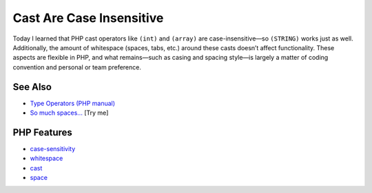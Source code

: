 .. _cast-are-case-insensitive:

Cast Are Case Insensitive
-------------------------

.. meta::
	:description:
		Cast Are Case Insensitive: Today I learned that PHP cast operators like ``(int)`` and ``(array)`` are case-insensitive—so ``(STRING)`` works just as well.
	:twitter:card: summary_large_image
	:twitter:site: @exakat
	:twitter:title: Cast Are Case Insensitive
	:twitter:description: Cast Are Case Insensitive: Today I learned that PHP cast operators like ``(int)`` and ``(array)`` are case-insensitive—so ``(STRING)`` works just as well
	:twitter:creator: @exakat
	:twitter:image:src: https://php-tips.readthedocs.io/en/latest/_images/cast_are_case_insensitive.png
	:og:image: https://php-tips.readthedocs.io/en/latest/_images/cast_are_case_insensitive.png
	:og:title: Cast Are Case Insensitive
	:og:type: article
	:og:description: Today I learned that PHP cast operators like ``(int)`` and ``(array)`` are case-insensitive—so ``(STRING)`` works just as well
	:og:url: https://php-tips.readthedocs.io/en/latest/tips/cast_are_case_insensitive.html
	:og:locale: en

.. raw:: html

	<script type="application/ld+json">{"@context":"https:\/\/schema.org","@graph":[{"@type":"WebPage","@id":"https:\/\/php-tips.readthedocs.io\/en\/latest\/tips\/cast_are_case_insensitive.html","url":"https:\/\/php-tips.readthedocs.io\/en\/latest\/tips\/cast_are_case_insensitive.html","name":"Cast Are Case Insensitive","isPartOf":{"@id":"https:\/\/www.exakat.io\/"},"datePublished":"Mon, 22 Sep 2025 19:02:58 +0000","dateModified":"Mon, 22 Sep 2025 19:02:58 +0000","description":"Today I learned that PHP cast operators like ``(int)`` and ``(array)`` are case-insensitive\u2014so ``(STRING)`` works just as well","inLanguage":"en-US","potentialAction":[{"@type":"ReadAction","target":["https:\/\/php-tips.readthedocs.io\/en\/latest\/tips\/cast_are_case_insensitive.html"]}]},{"@type":"WebSite","@id":"https:\/\/www.exakat.io\/","url":"https:\/\/www.exakat.io\/","name":"Exakat","description":"Smart PHP static analysis","inLanguage":"en-US"}]}</script>

.. image:: ../images/cast_are_case_insensitive.png

Today I learned that PHP cast operators like ``(int)`` and ``(array)`` are case-insensitive—so ``(STRING)`` works just as well. Additionally, the amount of whitespace (spaces, tabs, etc.) around these casts doesn’t affect functionality. These aspects are flexible in PHP, and what remains—such as casing and spacing style—is largely a matter of coding convention and personal or team preference.

See Also
________

* `Type Operators (PHP manual) <https://www.php.net/manual/en/language.operators.type.php>`_
* `So much spaces... <https://3v4l.org/P5VcS>`_ [Try me]


PHP Features
____________

* `case-sensitivity <https://php-dictionary.readthedocs.io/en/latest/dictionary/case-sensitivity.ini.html>`_

* `whitespace <https://php-dictionary.readthedocs.io/en/latest/dictionary/whitespace.ini.html>`_

* `cast <https://php-dictionary.readthedocs.io/en/latest/dictionary/cast.ini.html>`_

* `space <https://php-dictionary.readthedocs.io/en/latest/dictionary/space.ini.html>`_


